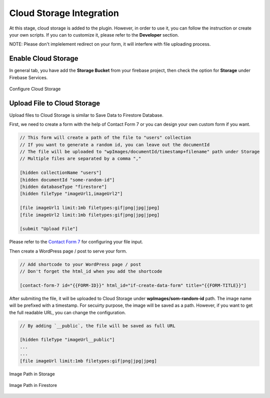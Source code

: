 .. raw:: html

    <style> .red {color:red} </style>

Cloud Storage Integration
=============

At this stage, cloud storage is added to the plugin. However, in order to use it, you can follow the instruction or create your own scripts. If you can to customize it, please refer to the **Developer** section.

.. role:: red

:red:`NOTE: Please don't implelement redirect on your form, it will interfere with file uploading process.`

.. raw:: html

    <div style="position: relative; padding-bottom: 10%; height: 0; overflow: hidden; max-width: 100%; height: auto;">
    <iframe width="560" height="315" src="https://www.youtube.com/embed/NR4EcPirr4s" title="YouTube video player" frameborder="0" allow="accelerometer; autoplay; clipboard-write; encrypted-media; gyroscope; picture-in-picture" allowfullscreen></iframe>
    </div>

Enable Cloud Storage
----------------------------------

In general tab, you have add the **Storage Bucket** from your firebase project, then check the option for **Storage** under Firebase Services.

.. figure:: /images/storage/enable-cloud-storage.png
    :scale: 70%
    :align: center

    Configure Cloud Storage


Upload File to Cloud Storage
----------------------------------

Upload files to Cloud Storage is similar to Save Data to Firestore Database.

First, we need to create a form with the help of Contact Form 7 or you can design your own custom form if you want.

.. code-block:: bash

    // This form will create a path of the file to "users" collection
    // If you want to generate a random id, you can leave out the documentId
    // The file will be uploaded to "wpImages/documentId/timestamp+filename" path under Storage
    // Multiple files are separated by a comma ","

    [hidden collectionName "users"]
    [hidden documentId "some-random-id"]
    [hidden databaseType "firestore"]
    [hidden fileType "imageUrl1,imageUrl2"]

    [file imageUrl1 limit:1mb filetypes:gif|png|jpg|jpeg]
    [file imageUrl2 limit:1mb filetypes:gif|png|jpg|jpeg]

    [submit "Upload File"]

Please refer to the `Contact Form 7 <https://contactform7.com/file-uploading-and-attachment/>`_ for configuring your file input.

Then create a WordPress page / post to serve your form.

.. code-block:: bash

    // Add shortcode to your WordPress page / post 
    // Don't forget the html_id when you add the shortcode

    [contact-form-7 id="{{FORM-ID}}" html_id="if-create-data-form" title="{{FORM-TITLE}}"]

After submiting the file, it will be uploaded to Cloud Storage under **wpImages/som-random-id** path. The image name will be prefixed with a timestamp. For secuirty purpose, the image will be saved as a path. However, if you want to get the full readable URL, you can change the configuration. 


.. code-block:: bash

    // By adding `__public`, the file will be saved as full URL
    
    [hidden fileType "imageUrl__public"]
    ...
    ...
    [file imageUrl limit:1mb filetypes:gif|png|jpg|jpeg]

.. figure:: /images/storage/storage-images-path.png
    :scale: 70%
    :align: center

    Image Path in Storage

.. figure:: /images/storage/file-record-firestore.png
    :scale: 70%
    :align: center

    Image Path in Firestore